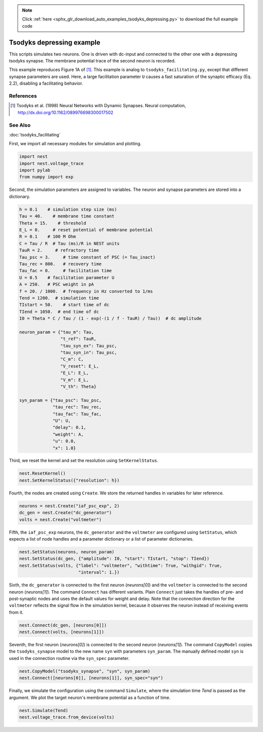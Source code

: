 .. note::
    :class: sphx-glr-download-link-note

    Click :ref:`here <sphx_glr_download_auto_examples_tsodyks_depressing.py>` to download the full example code
.. rst-class:: sphx-glr-example-title

.. _sphx_glr_auto_examples_tsodyks_depressing.py:

Tsodyks depressing example
--------------------------------

This scripts simulates two neurons. One is driven with dc-input and
connected to the other one with a depressing tsodyks synapse. The membrane
potential trace of the second neuron is recorded.

This example reproduces Figure 1A of [1]_.
This example is analog to ``tsodyks_facilitating.py``, except that different
synapse parameters are used. Here, a large facilitation parameter ``U``
causes a fast saturation of the synaptic efficacy (Eq. 2.2), disabling a
facilitating behavior.

References
~~~~~~~~~~~~

.. [1] Tsodyks et al. (1998) Neural Networks with Dynamic Synapses. Neural
       computation, http://dx.doi.org/10.1162/089976698300017502

See Also
~~~~~~~~~~

:doc:`tsodyks_facilitating`


First, we import all necessary modules for simulation and plotting.


.. code-block:: default


    import nest
    import nest.voltage_trace
    import pylab
    from numpy import exp


Second, the simulation parameters are assigned to variables. The neuron
and synapse parameters are stored into a dictionary.


.. code-block:: default


    h = 0.1    # simulation step size (ms)
    Tau = 40.    # membrane time constant
    Theta = 15.    # threshold
    E_L = 0.     # reset potential of membrane potential
    R = 0.1    # 100 M Ohm
    C = Tau / R  # Tau (ms)/R in NEST units
    TauR = 2.     # refractory time
    Tau_psc = 3.     # time constant of PSC (= Tau_inact)
    Tau_rec = 800.   # recovery time
    Tau_fac = 0.     # facilitation time
    U = 0.5    # facilitation parameter U
    A = 250.   # PSC weight in pA
    f = 20. / 1000.  # frequency in Hz converted to 1/ms
    Tend = 1200.  # simulation time
    TIstart = 50.    # start time of dc
    TIend = 1050.  # end time of dc
    I0 = Theta * C / Tau / (1 - exp(-(1 / f - TauR) / Tau))  # dc amplitude

    neuron_param = {"tau_m": Tau,
                    "t_ref": TauR,
                    "tau_syn_ex": Tau_psc,
                    "tau_syn_in": Tau_psc,
                    "C_m": C,
                    "V_reset": E_L,
                    "E_L": E_L,
                    "V_m": E_L,
                    "V_th": Theta}

    syn_param = {"tau_psc": Tau_psc,
                 "tau_rec": Tau_rec,
                 "tau_fac": Tau_fac,
                 "U": U,
                 "delay": 0.1,
                 "weight": A,
                 "u": 0.0,
                 "x": 1.0}


Third, we reset the kernel and set the resolution using ``SetKernelStatus``.


.. code-block:: default


    nest.ResetKernel()
    nest.SetKernelStatus({"resolution": h})


Fourth, the nodes are created using ``Create``. We store the returned
handles in variables for later reference.


.. code-block:: default


    neurons = nest.Create("iaf_psc_exp", 2)
    dc_gen = nest.Create("dc_generator")
    volts = nest.Create("voltmeter")


Fifth, the ``iaf_psc_exp`` neurons, the ``dc_generator`` and the ``voltmeter``
are configured using ``SetStatus``, which expects a list of node handles and
a parameter dictionary or a list of parameter dictionaries.


.. code-block:: default


    nest.SetStatus(neurons, neuron_param)
    nest.SetStatus(dc_gen, {"amplitude": I0, "start": TIstart, "stop": TIend})
    nest.SetStatus(volts, {"label": "voltmeter", "withtime": True, "withgid": True,
                           "interval": 1.})


Sixth, the ``dc_generator`` is connected to the first neuron
(`neurons[0]`) and the ``voltmeter`` is connected to the second neuron
(`neurons[1]`). The command ``Connect`` has different variants. Plain
``Connect`` just takes the handles of pre- and post-synaptic nodes and uses
the default values for weight and delay. Note that the connection
direction for the ``voltmeter`` reflects the signal flow in the simulation
kernel, because it observes the neuron instead of receiving events from it.


.. code-block:: default


    nest.Connect(dc_gen, [neurons[0]])
    nest.Connect(volts, [neurons[1]])


Seventh, the first neuron (`neurons[0]`) is connected to the second
neuron (`neurons[1]`).  The command ``CopyModel`` copies the
``tsodyks_synapse`` model to the new name ``syn`` with parameters
``syn_param``.  The manually defined model ``syn`` is used in the
connection routine via the ``syn_spec`` parameter.


.. code-block:: default


    nest.CopyModel("tsodyks_synapse", "syn", syn_param)
    nest.Connect([neurons[0]], [neurons[1]], syn_spec="syn")


Finally, we simulate the configuration using the command ``Simulate``,
where the simulation time `Tend` is passed as the argument.  We plot the
target neuron's membrane potential as a function of time.


.. code-block:: default


    nest.Simulate(Tend)
    nest.voltage_trace.from_device(volts)


.. rst-class:: sphx-glr-timing

   **Total running time of the script:** ( 0 minutes  0.000 seconds)


.. _sphx_glr_download_auto_examples_tsodyks_depressing.py:


.. only :: html

 .. container:: sphx-glr-footer
    :class: sphx-glr-footer-example



  .. container:: sphx-glr-download

     :download:`Download Python source code: tsodyks_depressing.py <tsodyks_depressing.py>`



  .. container:: sphx-glr-download

     :download:`Download Jupyter notebook: tsodyks_depressing.ipynb <tsodyks_depressing.ipynb>`


.. only:: html

 .. rst-class:: sphx-glr-signature

    `Gallery generated by Sphinx-Gallery <https://sphinx-gallery.github.io>`_

